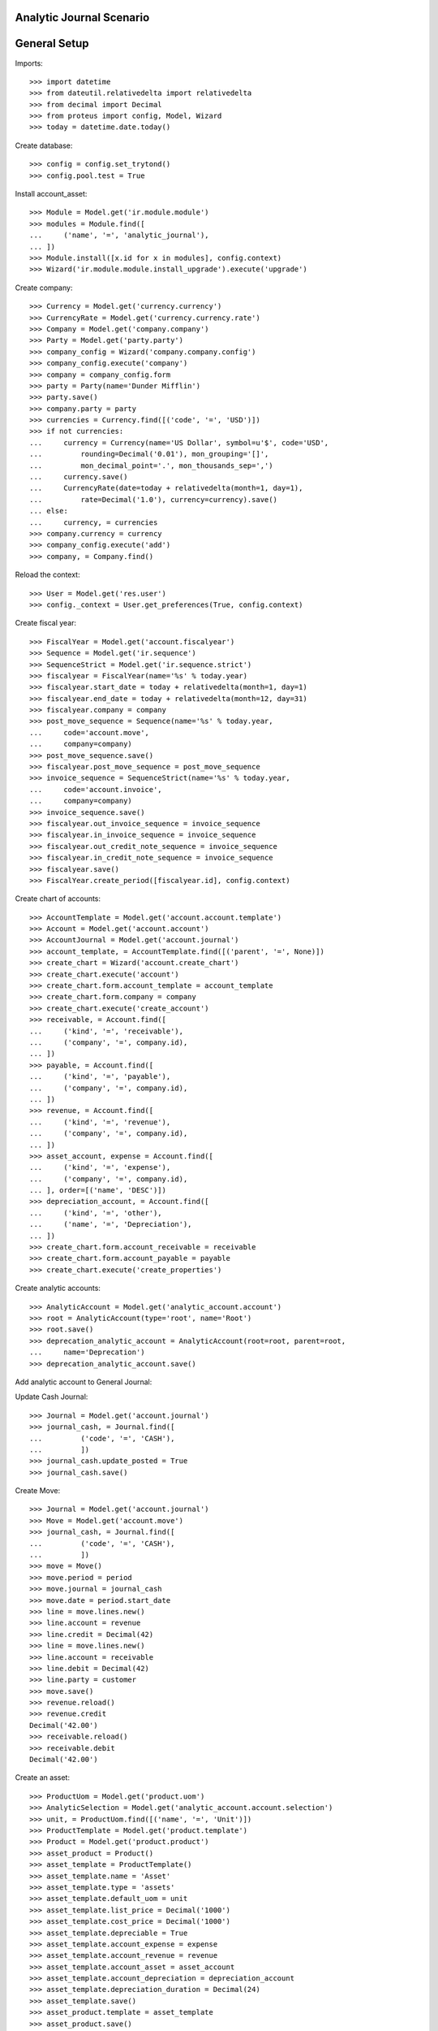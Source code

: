 =========================
Analytic Journal Scenario
=========================

=============
General Setup
=============

Imports::

    >>> import datetime
    >>> from dateutil.relativedelta import relativedelta
    >>> from decimal import Decimal
    >>> from proteus import config, Model, Wizard
    >>> today = datetime.date.today()

Create database::

    >>> config = config.set_trytond()
    >>> config.pool.test = True

Install account_asset::

    >>> Module = Model.get('ir.module.module')
    >>> modules = Module.find([
    ...     ('name', '=', 'analytic_journal'),
    ... ])
    >>> Module.install([x.id for x in modules], config.context)
    >>> Wizard('ir.module.module.install_upgrade').execute('upgrade')

Create company::

    >>> Currency = Model.get('currency.currency')
    >>> CurrencyRate = Model.get('currency.currency.rate')
    >>> Company = Model.get('company.company')
    >>> Party = Model.get('party.party')
    >>> company_config = Wizard('company.company.config')
    >>> company_config.execute('company')
    >>> company = company_config.form
    >>> party = Party(name='Dunder Mifflin')
    >>> party.save()
    >>> company.party = party
    >>> currencies = Currency.find([('code', '=', 'USD')])
    >>> if not currencies:
    ...     currency = Currency(name='US Dollar', symbol=u'$', code='USD',
    ...         rounding=Decimal('0.01'), mon_grouping='[]',
    ...         mon_decimal_point='.', mon_thousands_sep=',')
    ...     currency.save()
    ...     CurrencyRate(date=today + relativedelta(month=1, day=1),
    ...         rate=Decimal('1.0'), currency=currency).save()
    ... else:
    ...     currency, = currencies
    >>> company.currency = currency
    >>> company_config.execute('add')
    >>> company, = Company.find()

Reload the context::

    >>> User = Model.get('res.user')
    >>> config._context = User.get_preferences(True, config.context)

Create fiscal year::

    >>> FiscalYear = Model.get('account.fiscalyear')
    >>> Sequence = Model.get('ir.sequence')
    >>> SequenceStrict = Model.get('ir.sequence.strict')
    >>> fiscalyear = FiscalYear(name='%s' % today.year)
    >>> fiscalyear.start_date = today + relativedelta(month=1, day=1)
    >>> fiscalyear.end_date = today + relativedelta(month=12, day=31)
    >>> fiscalyear.company = company
    >>> post_move_sequence = Sequence(name='%s' % today.year,
    ...     code='account.move',
    ...     company=company)
    >>> post_move_sequence.save()
    >>> fiscalyear.post_move_sequence = post_move_sequence
    >>> invoice_sequence = SequenceStrict(name='%s' % today.year,
    ...     code='account.invoice',
    ...     company=company)
    >>> invoice_sequence.save()
    >>> fiscalyear.out_invoice_sequence = invoice_sequence
    >>> fiscalyear.in_invoice_sequence = invoice_sequence
    >>> fiscalyear.out_credit_note_sequence = invoice_sequence
    >>> fiscalyear.in_credit_note_sequence = invoice_sequence
    >>> fiscalyear.save()
    >>> FiscalYear.create_period([fiscalyear.id], config.context)

Create chart of accounts::

    >>> AccountTemplate = Model.get('account.account.template')
    >>> Account = Model.get('account.account')
    >>> AccountJournal = Model.get('account.journal')
    >>> account_template, = AccountTemplate.find([('parent', '=', None)])
    >>> create_chart = Wizard('account.create_chart')
    >>> create_chart.execute('account')
    >>> create_chart.form.account_template = account_template
    >>> create_chart.form.company = company
    >>> create_chart.execute('create_account')
    >>> receivable, = Account.find([
    ...     ('kind', '=', 'receivable'),
    ...     ('company', '=', company.id),
    ... ])
    >>> payable, = Account.find([
    ...     ('kind', '=', 'payable'),
    ...     ('company', '=', company.id),
    ... ])
    >>> revenue, = Account.find([
    ...     ('kind', '=', 'revenue'),
    ...     ('company', '=', company.id),
    ... ])
    >>> asset_account, expense = Account.find([
    ...     ('kind', '=', 'expense'),
    ...     ('company', '=', company.id),
    ... ], order=[('name', 'DESC')])
    >>> depreciation_account, = Account.find([
    ...     ('kind', '=', 'other'),
    ...     ('name', '=', 'Depreciation'),
    ... ])
    >>> create_chart.form.account_receivable = receivable
    >>> create_chart.form.account_payable = payable
    >>> create_chart.execute('create_properties')

Create analytic accounts::

    >>> AnalyticAccount = Model.get('analytic_account.account')
    >>> root = AnalyticAccount(type='root', name='Root')
    >>> root.save()
    >>> deprecation_analytic_account = AnalyticAccount(root=root, parent=root,
    ...     name='Deprecation')
    >>> deprecation_analytic_account.save()

Add analytic account to General Journal::

Update Cash Journal::

    >>> Journal = Model.get('account.journal')
    >>> journal_cash, = Journal.find([
    ...         ('code', '=', 'CASH'),
    ...         ])
    >>> journal_cash.update_posted = True
    >>> journal_cash.save()

Create Move::

    >>> Journal = Model.get('account.journal')
    >>> Move = Model.get('account.move')
    >>> journal_cash, = Journal.find([
    ...         ('code', '=', 'CASH'),
    ...         ])
    >>> move = Move()
    >>> move.period = period
    >>> move.journal = journal_cash
    >>> move.date = period.start_date
    >>> line = move.lines.new()
    >>> line.account = revenue
    >>> line.credit = Decimal(42)
    >>> line = move.lines.new()
    >>> line.account = receivable
    >>> line.debit = Decimal(42)
    >>> line.party = customer
    >>> move.save()
    >>> revenue.reload()
    >>> revenue.credit
    Decimal('42.00')
    >>> receivable.reload()
    >>> receivable.debit
    Decimal('42.00')








Create an asset::

    >>> ProductUom = Model.get('product.uom')
    >>> AnalyticSelection = Model.get('analytic_account.account.selection')
    >>> unit, = ProductUom.find([('name', '=', 'Unit')])
    >>> ProductTemplate = Model.get('product.template')
    >>> Product = Model.get('product.product')
    >>> asset_product = Product()
    >>> asset_template = ProductTemplate()
    >>> asset_template.name = 'Asset'
    >>> asset_template.type = 'assets'
    >>> asset_template.default_uom = unit
    >>> asset_template.list_price = Decimal('1000')
    >>> asset_template.cost_price = Decimal('1000')
    >>> asset_template.depreciable = True
    >>> asset_template.account_expense = expense
    >>> asset_template.account_revenue = revenue
    >>> asset_template.account_asset = asset_account
    >>> asset_template.account_depreciation = depreciation_account
    >>> asset_template.depreciation_duration = Decimal(24)
    >>> asset_template.save()
    >>> asset_product.template = asset_template
    >>> asset_product.save()

Create supplier::

    >>> Party = Model.get('party.party')
    >>> supplier = Party(name='Supplier')
    >>> supplier.save()
    >>> customer = Party(name='Customer')
    >>> customer.save()

Create payment term::

    >>> PaymentTerm = Model.get('account.invoice.payment_term')
    >>> PaymentTermLine = Model.get('account.invoice.payment_term.line')
    >>> payment_term = PaymentTerm(name='Direct')
    >>> payment_term_line = PaymentTermLine(type='remainder', days=0)
    >>> payment_term.lines.append(payment_term_line)
    >>> payment_term.save()

Buy an asset::

    >>> AnalyticLine = Model.get('analytic_account.line')
    >>> Invoice = Model.get('account.invoice')
    >>> InvoiceLine = Model.get('account.invoice.line')
    >>> supplier_invoice = Invoice(type='in_invoice')
    >>> supplier_invoice.party = supplier
    >>> invoice_line = InvoiceLine()
    >>> supplier_invoice.lines.append(invoice_line)
    >>> invoice_line.product = asset_product
    >>> invoice_line.quantity = 1
    >>> invoice_line.account == asset_account
    True
    >>> supplier_invoice.invoice_date = today + relativedelta(day=1, month=1)
    >>> supplier_invoice.save()
    >>> Invoice.post([supplier_invoice.id], config.context)
    >>> supplier_invoice.state
    u'posted'
    >>> invoice_line, = supplier_invoice.lines
    >>> (asset_account.debit, asset_account.credit) == \
    ...     (Decimal('1000'), Decimal('0'))
    True

Depreciate the asset::

    >>> Asset = Model.get('account.asset')
    >>> asset = Asset()
    >>> asset.product = asset_product
    >>> asset.supplier_invoice_line = invoice_line
    >>> asset.residual_value = Decimal('100')
    >>> analytic_selection = AnalyticSelection()
    >>> analytic_selection.accounts.append(deprecation_analytic_account)
    >>> analytic_selection.save()
    >>> asset.analytic_accounts = analytic_selection
    >>> asset.save()
    >>> Asset.create_lines([asset.id], config.context)
    >>> Asset.run([asset.id], config.context)
    >>> asset.reload()

Create Moves for 3 months::

    >>> create_moves = Wizard('account.asset.create_moves')
    >>> create_moves.form.date = (supplier_invoice.invoice_date
    ...     + relativedelta(months=3))
    >>> create_moves.execute('create_moves')
    >>> (depreciation_account.debit, depreciation_account.credit) == \
    ...     (Decimal('0'), Decimal('112.5'))
    True
    >>> deprecation_analytic_account.debit == Decimal('0.0')
    True
    >>> deprecation_analytic_account.credit == Decimal('112.5')
    True
    >>> (expense.debit, expense.credit) == \
    ...     (Decimal('112.5'), Decimal('0'))
    True

Update the asset::

    >>> update = Wizard('account.asset.update', [asset])
    >>> update.form.value = Decimal('1100')
    >>> update.execute('update_asset')
    >>> update.form.amount == Decimal('100')
    True
    >>> update.form.date = (supplier_invoice.invoice_date
    ...     + relativedelta(months=3))
    >>> update.execute('create_move')
    >>> asset.reload()
    >>> asset.value == Decimal('1100')
    True
    >>> [l.depreciation for l in asset.lines[:3]] == [Decimal('37.5')] * 3
    True
    >>> [l.depreciation for l in asset.lines[3:-1]] == [Decimal('42.26')] * 20
    True
    >>> asset.lines[-1].depreciation == Decimal('42.3')
    True
    >>> depreciation_account.reload()
    >>> (depreciation_account.debit, depreciation_account.credit) == \
    ...     (Decimal('100'), Decimal('112.5'))
    True
    >>> deprecation_analytic_account.reload()
    >>> deprecation_analytic_account.debit == Decimal('100')
    True
    >>> deprecation_analytic_account.credit == Decimal('112.5')
    True
    >>> expense.reload()
    >>> (expense.debit, expense.credit) == (Decimal('112.5'), Decimal('100'))
    True

Change Analytic account::


    >>> new_analytic_account = AnalyticAccount(root=root, parent=root,
    ...     name='New Deprecation')
    >>> new_analytic_account.save()
    >>> analytic_selection = AnalyticSelection()
    >>> analytic_selection.accounts.append(new_analytic_account)
    >>> analytic_selection.save()
    >>> asset.analytic_accounts = analytic_selection
    >>> asset.save()


Create Moves for 3 other months::

    >>> create_moves = Wizard('account.asset.create_moves')
    >>> create_moves.form.date = (supplier_invoice.invoice_date
    ...     + relativedelta(months=6))
    >>> create_moves.execute('create_moves')
    >>> depreciation_account.reload()
    >>> (depreciation_account.debit, depreciation_account.credit) == \
    ...     (Decimal('100'), Decimal('239.28'))
    True
    >>> expense.reload()
    >>> (expense.debit, expense.credit) == \
    ...     (Decimal('239.28'), Decimal('100'))
    True
    >>> deprecation_analytic_account.reload()
    >>> deprecation_analytic_account.debit == Decimal('100')
    True
    >>> deprecation_analytic_account.credit == Decimal('112.5')
    True
    >>> new_analytic_account.reload()
    >>> new_analytic_account.debit == Decimal('0.0')
    True
    >>> new_analytic_account.credit == Decimal('126.78')
    True

Sale the asset::

    >>> customer_invoice = Invoice(type='out_invoice')
    >>> customer_invoice.party = customer
    >>> invoice_line = InvoiceLine()
    >>> customer_invoice.lines.append(invoice_line)
    >>> invoice_line.product = asset_product
    >>> invoice_line.asset = asset
    >>> invoice_line.quantity = 1
    >>> invoice_line.unit_price = Decimal('600')
    >>> invoice_line.account == revenue
    True
    >>> customer_invoice.save()
    >>> Invoice.post([customer_invoice.id], config.context)
    >>> customer_invoice.state
    u'posted'
    >>> asset.reload()
    >>> asset.customer_invoice_line == customer_invoice.lines[0]
    True
    >>> (revenue.debit, revenue.credit) == (Decimal('860.72'), Decimal('600'))
    True
    >>> asset_account.reload()
    >>> (asset_account.debit, asset_account.credit) == \
    ...     (Decimal('1000'), Decimal('1100'))
    True
    >>> depreciation_account.reload()
    >>> (depreciation_account.debit, depreciation_account.credit) == \
    ...     (Decimal('339.28'), Decimal('239.28'))
    True
